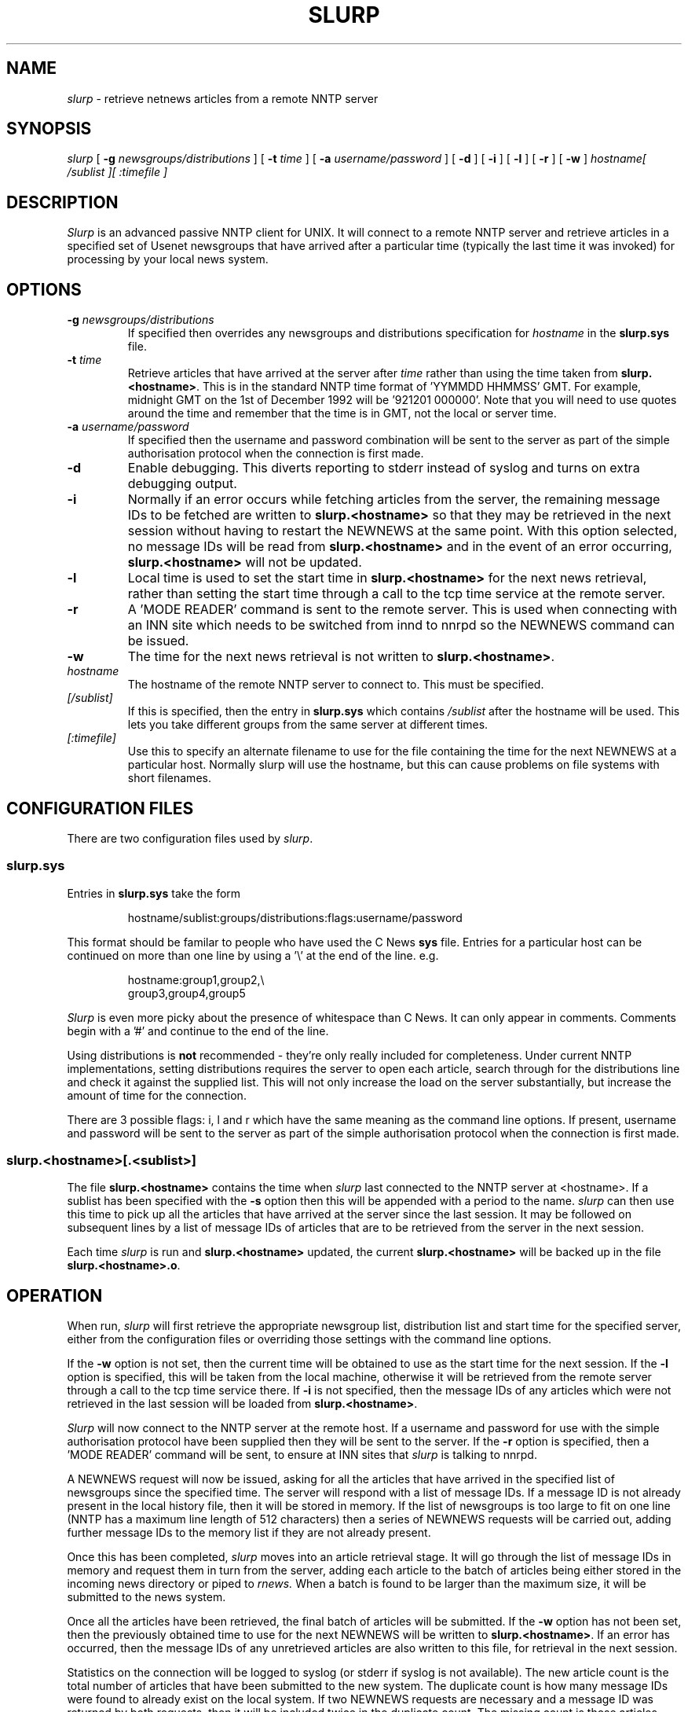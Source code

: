 .TH SLURP 1 "20 August 1993" "V1.08"

.SH NAME
.I slurp
\- retrieve netnews articles from a remote NNTP server

.SH SYNOPSIS
.I slurp
[
.B \-g
.I newsgroups/distributions
]
[
.B \-t
.I time
]
[
.B \-a
.I username/password
]
[
.B \-d
]
[
.B \-i
]
[
.B \-l
]
[
.B \-r
]
[
.B \-w
]
.I hostname[ /sublist ][ :timefile ]

.SH DESCRIPTION
.PP
.I Slurp
is an advanced passive NNTP client for UNIX. It will connect to a
remote NNTP server and retrieve articles in a specified set of Usenet
newsgroups that have arrived after a particular time (typically the
last time it was invoked) for processing by your local news system.

.SH OPTIONS
.TP
.BI -g " newsgroups/distributions"
If specified then overrides any newsgroups and distributions specification
for
.I hostname
in the 
.B slurp.sys
file.
.TP
.BI -t " time"
Retrieve articles that have arrived at the server after
.I time
rather than using the time taken from
.BR slurp.<hostname> .
This is in the standard NNTP time format of 'YYMMDD HHMMSS' GMT. For
example, midnight GMT on the 1st of December 1992 will be '921201
000000'. Note that you will need to use quotes around the time and
remember that the time is in GMT, not the local or server time.
.TP
.BI -a " username/password"
If specified then the username and password combination will be sent to
the server as part of the simple authorisation protocol when the
connection is first made.
.TP
.B -d
Enable debugging. This diverts reporting to stderr instead of syslog
and turns on extra debugging output.
.TP
.B -i
Normally if an error occurs while fetching articles from the server,
the remaining message IDs to be fetched are written to
.B slurp.<hostname>
so that they may be retrieved in the next session without having to
restart the NEWNEWS at the same point. With this option selected, no
message IDs will be read from
.B slurp.<hostname>
and in the event of an error occurring,
.B slurp.<hostname>
will not be updated.
.TP
.B -l
Local time is used to set the start time in
.B slurp.<hostname>
for the next news retrieval, rather than setting the start time through
a call to the tcp time service at the remote server.
.TP
.B -r
A 'MODE READER' command is sent to the remote server. This is used when
connecting with an INN site which needs to be switched from innd to
nnrpd so the NEWNEWS command can be issued.
.TP
.B -w
The time for the next news retrieval is not written to
.BR slurp.<hostname> \.
.TP
.I hostname
The hostname of the remote NNTP server to connect to. This must be
specified.
.TP
.I [/sublist]
If this is specified, then the entry in
.B slurp.sys
which contains
.I /sublist
after the hostname will be used. This lets you take different groups
from the same server at different times.
.TP
.I [:timefile]
Use this to specify an alternate filename to use for the file
containing the time for the next NEWNEWS at a particular host. Normally
slurp will use the hostname, but this can cause problems on file
systems with short filenames.

.SH "CONFIGURATION FILES"
.PP
There are two configuration files used by
.IR slurp .
.SS slurp.sys
.PP
Entries in
.B slurp.sys
take the form
.IP
hostname/sublist:groups/distributions:flags:username/password
.PP
This format should be familar to people who have used the C News
.B sys
file. Entries for a particular host can be continued on more than one
line by using a '\\' at the end of the line. e.g.
.IP
hostname:group1,group2,\\
.br
group3,group4,group5
.PP
.I Slurp
is even more picky about the presence of whitespace than C News. It can
only appear in comments. Comments begin with a '#' and continue to the
end of the line.
.PP
Using distributions is
.B not
recommended - they're only really included for completeness. Under
current NNTP implementations, setting distributions requires the server
to open each article, search through for the distributions line and
check it against the supplied list. This will not only increase the
load on the server substantially, but increase the amount of time for
the connection.
.PP
There are 3 possible flags: i, l and r which have the same meaning as
the command line options. If present, username and password will be
sent to the server as part of the simple authorisation protocol when
the connection is first made.
.SS slurp.<hostname>[.<sublist>]
.PP
The file
.B slurp.<hostname>
contains the time when
.I slurp
last connected to the NNTP server at <hostname>. If a sublist has been
specified with the
.B -s
option then this will be appended with a period to the name.
.I slurp
can then use this time to pick up all the articles that have arrived at
the server since the last session. It may be followed on subsequent
lines by a list of message IDs of articles that are to be retrieved
from the server in the next session.
.PP
Each time
.I slurp
is run and
.B slurp.<hostname>
updated, the current
.B slurp.<hostname>
will be backed up in the file
.BR slurp.<hostname>.o \.

.SH OPERATION
.PP
When run,
.I slurp
will first retrieve the appropriate newsgroup list, distribution list
and start time for the specified server, either from the configuration
files or overriding those settings with the command line options.
.PP
If the
.B -w
option is not set, then the current time will be obtained to use as the
start time for the next session. If the
.B -l
option is specified, this will be taken from the local machine,
otherwise it will be retrieved from the remote server through a call to
the tcp time service there. If
.B -i
is not specified, then the message IDs of any articles which were not
retrieved in the last session will be loaded from
.BR slurp.<hostname> \.
.PP
.I Slurp
will now connect to the NNTP server at the remote host. If a username
and password for use with the simple authorisation protocol have been
supplied then they will be sent to the server. If the
.B -r
option is specified, then a 'MODE READER' command will be sent, to
ensure at INN sites that
.I slurp
is talking to nnrpd.
.PP
A NEWNEWS request will now be issued, asking for all the articles that
have arrived in the specified list of newsgroups since the specified
time. The server will respond with a list of message IDs. If a message
ID is not already present in the local history file, then it will be
stored in memory. If the list of newsgroups is too large to fit on
one line (NNTP has a maximum line length of 512 characters) then a
series of NEWNEWS requests will be carried out, adding further message
IDs to the memory list if they are not already present.
.PP
Once this has been completed,
.I slurp
moves into an article retrieval stage. It will go through the list of
message IDs in memory and request them in turn from the server, adding
each article to the batch of articles being either stored in the
incoming news directory or piped to
.I rnews.
When a batch is found to be larger than the maximum size, it will be
submitted to the news system.
.PP
Once all the articles have been retrieved, the final batch of articles
will be submitted. If the
.B -w
option has not been set, then the previously obtained time to use for
the next NEWNEWS will be written to
.BR slurp.<hostname> .
If an error has occurred, then the message IDs of any unretrieved
articles are also written to this file, for retrieval in the next
session.
.PP
Statistics on the connection will be logged to syslog (or stderr if
syslog is not available). The new article count is the total number of
articles that have been submitted to the new system. The duplicate
count is how many message IDs were found to already exist on the local
system. If two NEWNEWS requests are necessary and a message ID was
returned by both requests, then it will be included twice in the
duplicate count. The missing count is those articles which were in the
server's history file but didn't exist as actual article files, usually
because they have been cancelled. If configured, the speed of transfer
of the article retrieval stage will also be logged.

.SH "RETURN CODES"
.PP
Slurp returns a series of return codes which may be useful to
controlling programs:-
.RS
0 - Successful completion
.br
1 - General system error
.br
2 - Incorrect arguments supplied or incorrect configuration files.
.br
3 - Error occurred during attempt to connect to remote host
.br
4 - NNTP Protocol error
.br
5 - Insufficient disk space available for news batch.
.RE

.SH FILES
/usr/lib/news/slurp.sys
.br
/usr/lib/news/slurp.<hostname>
.SH AUTHOR
Stephen Hebditch <steveh@orbital.demon.co.uk>
.SH "SEE ALSO"
rnews(8)
.br
RFC977 \- Network News Transfer Protocol (NNTP),
.br
RFC1036 \- Usenet Article Format standard.
